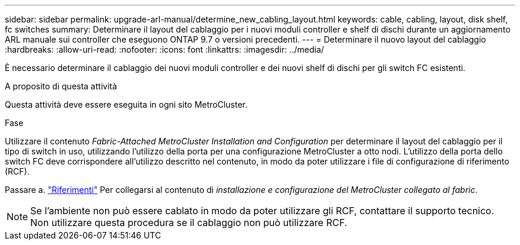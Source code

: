 ---
sidebar: sidebar 
permalink: upgrade-arl-manual/determine_new_cabling_layout.html 
keywords: cable, cabling, layout, disk shelf, fc switches 
summary: Determinare il layout del cablaggio per i nuovi moduli controller e shelf di dischi durante un aggiornamento ARL manuale sui controller che eseguono ONTAP 9.7 o versioni precedenti. 
---
= Determinare il nuovo layout del cablaggio
:hardbreaks:
:allow-uri-read: 
:nofooter: 
:icons: font
:linkattrs: 
:imagesdir: ../media/


[role="lead"]
È necessario determinare il cablaggio dei nuovi moduli controller e dei nuovi shelf di dischi per gli switch FC esistenti.

.A proposito di questa attività
Questa attività deve essere eseguita in ogni sito MetroCluster.

.Fase
Utilizzare il contenuto _Fabric-Attached MetroCluster Installation and Configuration_ per determinare il layout del cablaggio per il tipo di switch in uso, utilizzando l'utilizzo della porta per una configurazione MetroCluster a otto nodi. L'utilizzo della porta dello switch FC deve corrispondere all'utilizzo descritto nel contenuto, in modo da poter utilizzare i file di configurazione di riferimento (RCF).

Passare a. link:other_references.html["Riferimenti"] Per collegarsi al contenuto di _installazione e configurazione del MetroCluster collegato al fabric_.


NOTE: Se l'ambiente non può essere cablato in modo da poter utilizzare gli RCF, contattare il supporto tecnico. Non utilizzare questa procedura se il cablaggio non può utilizzare RCF.
